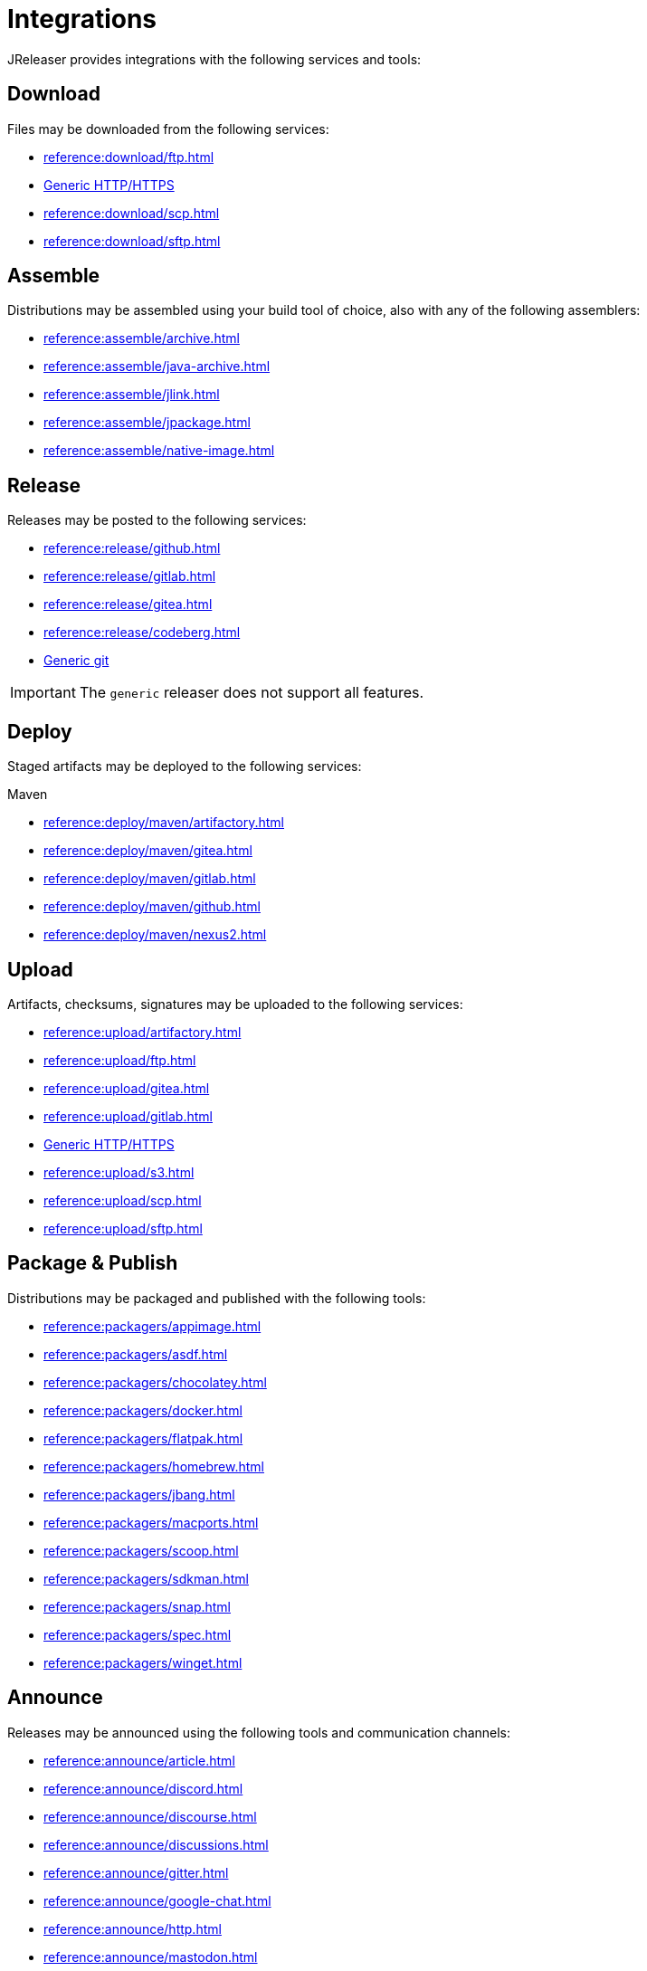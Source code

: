 = Integrations

JReleaser provides integrations with the following services and tools:

== Download

Files may be downloaded from the following services:

 * xref:reference:download/ftp.adoc[]
 * xref:reference:download/http.adoc[Generic HTTP/HTTPS]
 * xref:reference:download/scp.adoc[]
 * xref:reference:download/sftp.adoc[]

== Assemble

Distributions may be assembled using your build tool of choice, also with any of the following assemblers:

 * xref:reference:assemble/archive.adoc[]
 * xref:reference:assemble/java-archive.adoc[]
 * xref:reference:assemble/jlink.adoc[]
 * xref:reference:assemble/jpackage.adoc[]
 * xref:reference:assemble/native-image.adoc[]

== Release

Releases may be posted to the following services:

 * xref:reference:release/github.adoc[]
 * xref:reference:release/gitlab.adoc[]
 * xref:reference:release/gitea.adoc[]
 * xref:reference:release/codeberg.adoc[]
 * xref:reference:release/generic.adoc[Generic git]

IMPORTANT: The `generic` releaser does not support all features.

== Deploy

Staged artifacts may be deployed to the following services:

.Maven
 * xref:reference:deploy/maven/artifactory.adoc[]
 * xref:reference:deploy/maven/gitea.adoc[]
 * xref:reference:deploy/maven/gitlab.adoc[]
 * xref:reference:deploy/maven/github.adoc[]
 * xref:reference:deploy/maven/nexus2.adoc[]

== Upload

Artifacts, checksums, signatures may be uploaded to the following services:

 * xref:reference:upload/artifactory.adoc[]
 * xref:reference:upload/ftp.adoc[]
 * xref:reference:upload/gitea.adoc[]
 * xref:reference:upload/gitlab.adoc[]
 * xref:reference:upload/http.adoc[Generic HTTP/HTTPS]
 * xref:reference:upload/s3.adoc[]
 * xref:reference:upload/scp.adoc[]
 * xref:reference:upload/sftp.adoc[]

== Package & Publish

Distributions may be packaged and published with the following tools:

 * xref:reference:packagers/appimage.adoc[]
 * xref:reference:packagers/asdf.adoc[]
 * xref:reference:packagers/chocolatey.adoc[]
 * xref:reference:packagers/docker.adoc[]
 * xref:reference:packagers/flatpak.adoc[]
 * xref:reference:packagers/homebrew.adoc[]
 * xref:reference:packagers/jbang.adoc[]
 * xref:reference:packagers/macports.adoc[]
 * xref:reference:packagers/scoop.adoc[]
 * xref:reference:packagers/sdkman.adoc[]
 * xref:reference:packagers/snap.adoc[]
 * xref:reference:packagers/spec.adoc[]
 * xref:reference:packagers/winget.adoc[]

== Announce

Releases may be announced using the following tools and communication channels:

 * xref:reference:announce/article.adoc[]
 * xref:reference:announce/discord.adoc[]
 * xref:reference:announce/discourse.adoc[]
 * xref:reference:announce/discussions.adoc[]
 * xref:reference:announce/gitter.adoc[]
 * xref:reference:announce/google-chat.adoc[]
 * xref:reference:announce/http.adoc[]
 * xref:reference:announce/mastodon.adoc[]
 * xref:reference:announce/mattermost.adoc[]
 * xref:reference:announce/sdkman.adoc[]
 * xref:reference:announce/slack.adoc[]
 * xref:reference:announce/smtp.adoc[]
 * xref:reference:announce/teams.adoc[]
 * xref:reference:announce/telegram.adoc[]
 * xref:reference:announce/twitter.adoc[]
 * xref:reference:announce/webhooks.adoc[]
 * xref:reference:announce/zulip.adoc[]

